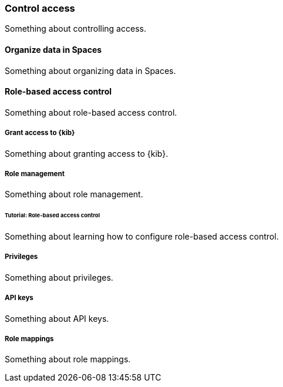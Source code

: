 [[control-access]]
=== Control access

Something about controlling access.

[[organize-data-in-spaces]]
==== Organize data in Spaces

Something about organizing data in Spaces.

[[role-based-access-control]]
==== Role-based access control

Something about role-based access control.

[[grant-access-to-kibana]]
===== Grant access to {kib}

Something about granting access to {kib}.

[[role-management]]
===== Role management

Something about role management.

[[tutorial-role-based-access-control]]
====== Tutorial: Role-based access control

Something about learning how to configure role-based access control.

[[privileges]]
===== Privileges

Something about privileges.

[[api-keys]]
===== API keys

Something about API keys.

[[role-mappings]]
===== Role mappings

Something about role mappings.